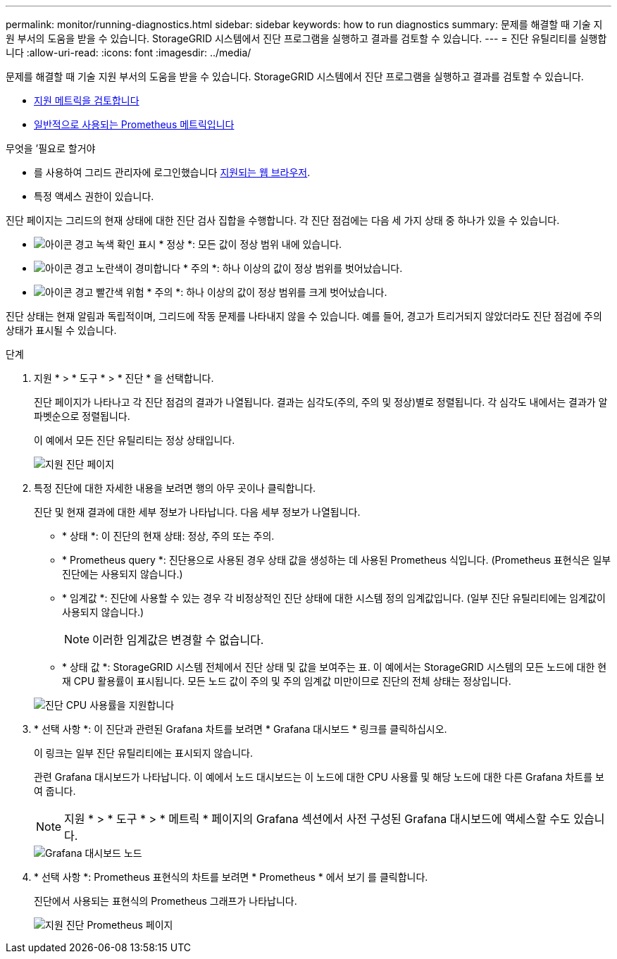 ---
permalink: monitor/running-diagnostics.html 
sidebar: sidebar 
keywords: how to run diagnostics 
summary: 문제를 해결할 때 기술 지원 부서의 도움을 받을 수 있습니다. StorageGRID 시스템에서 진단 프로그램을 실행하고 결과를 검토할 수 있습니다. 
---
= 진단 유틸리티를 실행합니다
:allow-uri-read: 
:icons: font
:imagesdir: ../media/


[role="lead"]
문제를 해결할 때 기술 지원 부서의 도움을 받을 수 있습니다. StorageGRID 시스템에서 진단 프로그램을 실행하고 결과를 검토할 수 있습니다.

* xref:reviewing-support-metrics.adoc[지원 메트릭을 검토합니다]
* xref:commonly-used-prometheus-metrics.adoc[일반적으로 사용되는 Prometheus 메트릭입니다]


.무엇을 &#8217;필요로 할거야
* 를 사용하여 그리드 관리자에 로그인했습니다 xref:../admin/web-browser-requirements.adoc[지원되는 웹 브라우저].
* 특정 액세스 권한이 있습니다.


진단 페이지는 그리드의 현재 상태에 대한 진단 검사 집합을 수행합니다. 각 진단 점검에는 다음 세 가지 상태 중 하나가 있을 수 있습니다.

* image:../media/icon_alert_green_checkmark.png["아이콘 경고 녹색 확인 표시"] * 정상 *: 모든 값이 정상 범위 내에 있습니다.
* image:../media/icon_alert_yellow_minor.png["아이콘 경고 노란색이 경미합니다"] * 주의 *: 하나 이상의 값이 정상 범위를 벗어났습니다.
* image:../media/icon_alert_red_critical.png["아이콘 경고 빨간색 위험"] * 주의 *: 하나 이상의 값이 정상 범위를 크게 벗어났습니다.


진단 상태는 현재 알림과 독립적이며, 그리드에 작동 문제를 나타내지 않을 수 있습니다. 예를 들어, 경고가 트리거되지 않았더라도 진단 점검에 주의 상태가 표시될 수 있습니다.

.단계
. 지원 * > * 도구 * > * 진단 * 을 선택합니다.
+
진단 페이지가 나타나고 각 진단 점검의 결과가 나열됩니다. 결과는 심각도(주의, 주의 및 정상)별로 정렬됩니다. 각 심각도 내에서는 결과가 알파벳순으로 정렬됩니다.

+
이 예에서 모든 진단 유틸리티는 정상 상태입니다.

+
image::../media/support_diagnostics_page.png[지원 진단 페이지]

. 특정 진단에 대한 자세한 내용을 보려면 행의 아무 곳이나 클릭합니다.
+
진단 및 현재 결과에 대한 세부 정보가 나타납니다. 다음 세부 정보가 나열됩니다.

+
** * 상태 *: 이 진단의 현재 상태: 정상, 주의 또는 주의.
** * Prometheus query *: 진단용으로 사용된 경우 상태 값을 생성하는 데 사용된 Prometheus 식입니다. (Prometheus 표현식은 일부 진단에는 사용되지 않습니다.)
** * 임계값 *: 진단에 사용할 수 있는 경우 각 비정상적인 진단 상태에 대한 시스템 정의 임계값입니다. (일부 진단 유틸리티에는 임계값이 사용되지 않습니다.)
+

NOTE: 이러한 임계값은 변경할 수 없습니다.

** * 상태 값 *: StorageGRID 시스템 전체에서 진단 상태 및 값을 보여주는 표. 이 예에서는 StorageGRID 시스템의 모든 노드에 대한 현재 CPU 활용률이 표시됩니다. 모든 노드 값이 주의 및 주의 임계값 미만이므로 진단의 전체 상태는 정상입니다.


+
image::../media/support_diagnostics_cpu_utilization.png[진단 CPU 사용률을 지원합니다]

. * 선택 사항 *: 이 진단과 관련된 Grafana 차트를 보려면 * Grafana 대시보드 * 링크를 클릭하십시오.
+
이 링크는 일부 진단 유틸리티에는 표시되지 않습니다.

+
관련 Grafana 대시보드가 나타납니다. 이 예에서 노드 대시보드는 이 노드에 대한 CPU 사용률 및 해당 노드에 대한 다른 Grafana 차트를 보여 줍니다.

+

NOTE: 지원 * > * 도구 * > * 메트릭 * 페이지의 Grafana 섹션에서 사전 구성된 Grafana 대시보드에 액세스할 수도 있습니다.

+
image::../media/grafana_dashboard_nodes.png[Grafana 대시보드 노드]

. * 선택 사항 *: Prometheus 표현식의 차트를 보려면 * Prometheus * 에서 보기 를 클릭합니다.
+
진단에서 사용되는 표현식의 Prometheus 그래프가 나타납니다.

+
image::../media/support_diagnostics_prometheus_png.png[지원 진단 Prometheus 페이지]


